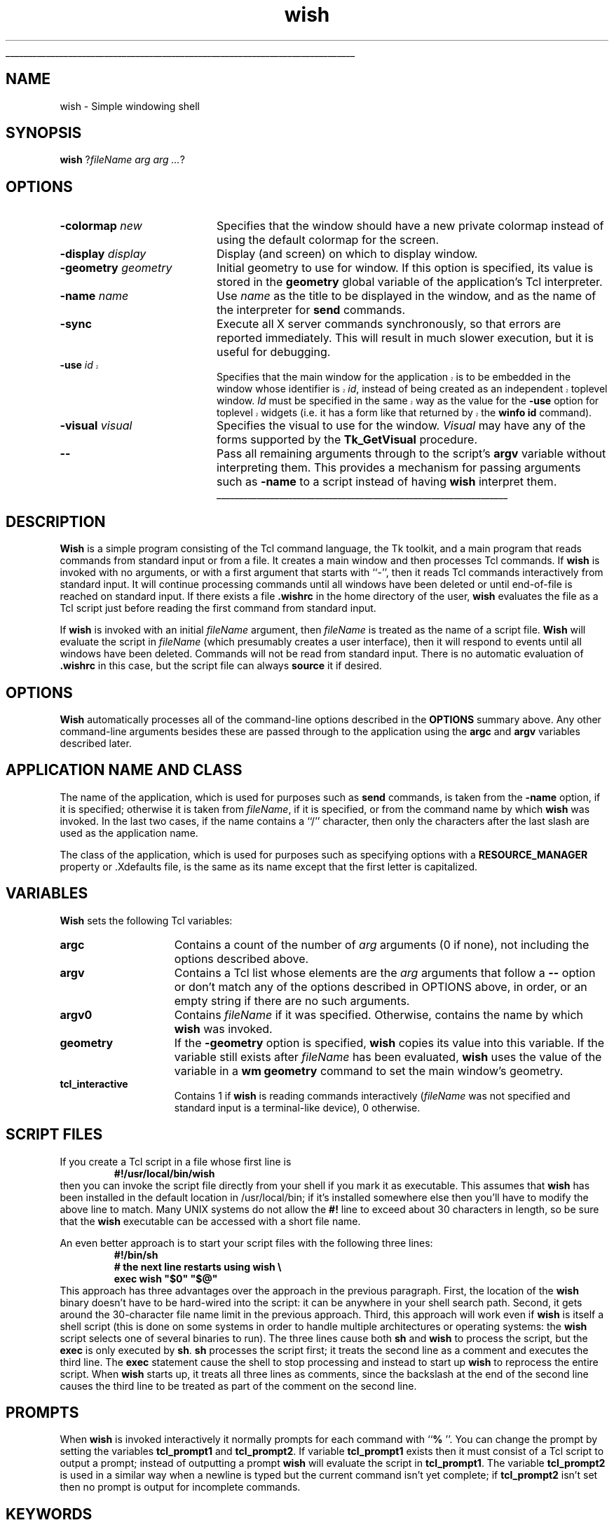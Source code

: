 '\"
'\" Copyright (c) 1991-1994 The Regents of the University of California.
'\" Copyright (c) 1994-1996 Sun Microsystems, Inc.
'\"
'\" See the file "license.terms" for information on usage and redistribution
'\" of this file, and for a DISCLAIMER OF ALL WARRANTIES.
'\" 
'\" RCS: @(#) $Id: wish.1,v 1.11 1999/01/26 04:11:17 jingham Exp $
'\" 
'\" The definitions below are for supplemental macros used in Tcl/Tk
'\" manual entries.
'\"
'\" .AP type name in/out ?indent?
'\"	Start paragraph describing an argument to a library procedure.
'\"	type is type of argument (int, etc.), in/out is either "in", "out",
'\"	or "in/out" to describe whether procedure reads or modifies arg,
'\"	and indent is equivalent to second arg of .IP (shouldn't ever be
'\"	needed;  use .AS below instead)
'\"
'\" .AS ?type? ?name?
'\"	Give maximum sizes of arguments for setting tab stops.  Type and
'\"	name are examples of largest possible arguments that will be passed
'\"	to .AP later.  If args are omitted, default tab stops are used.
'\"
'\" .BS
'\"	Start box enclosure.  From here until next .BE, everything will be
'\"	enclosed in one large box.
'\"
'\" .BE
'\"	End of box enclosure.
'\"
'\" .CS
'\"	Begin code excerpt.
'\"
'\" .CE
'\"	End code excerpt.
'\"
'\" .VS ?version? ?br?
'\"	Begin vertical sidebar, for use in marking newly-changed parts
'\"	of man pages.  The first argument is ignored and used for recording
'\"	the version when the .VS was added, so that the sidebars can be
'\"	found and removed when they reach a certain age.  If another argument
'\"	is present, then a line break is forced before starting the sidebar.
'\"
'\" .VE
'\"	End of vertical sidebar.
'\"
'\" .DS
'\"	Begin an indented unfilled display.
'\"
'\" .DE
'\"	End of indented unfilled display.
'\"
'\" .SO
'\"	Start of list of standard options for a Tk widget.  The
'\"	options follow on successive lines, in four columns separated
'\"	by tabs.
'\"
'\" .SE
'\"	End of list of standard options for a Tk widget.
'\"
'\" .OP cmdName dbName dbClass
'\"	Start of description of a specific option.  cmdName gives the
'\"	option's name as specified in the class command, dbName gives
'\"	the option's name in the option database, and dbClass gives
'\"	the option's class in the option database.
'\"
'\" .UL arg1 arg2
'\"	Print arg1 underlined, then print arg2 normally.
'\"
'\" RCS: @(#) $Id: man.macros,v 1.9 1999/01/26 04:11:15 jingham Exp $
'\"
'\"	# Set up traps and other miscellaneous stuff for Tcl/Tk man pages.
.if t .wh -1.3i ^B
.nr ^l \n(.l
.ad b
'\"	# Start an argument description
.de AP
.ie !"\\$4"" .TP \\$4
.el \{\
.   ie !"\\$2"" .TP \\n()Cu
.   el          .TP 15
.\}
.ie !"\\$3"" \{\
.ta \\n()Au \\n()Bu
\&\\$1	\\fI\\$2\\fP	(\\$3)
.\".b
.\}
.el \{\
.br
.ie !"\\$2"" \{\
\&\\$1	\\fI\\$2\\fP
.\}
.el \{\
\&\\fI\\$1\\fP
.\}
.\}
..
'\"	# define tabbing values for .AP
.de AS
.nr )A 10n
.if !"\\$1"" .nr )A \\w'\\$1'u+3n
.nr )B \\n()Au+15n
.\"
.if !"\\$2"" .nr )B \\w'\\$2'u+\\n()Au+3n
.nr )C \\n()Bu+\\w'(in/out)'u+2n
..
.AS Tcl_Interp Tcl_CreateInterp in/out
'\"	# BS - start boxed text
'\"	# ^y = starting y location
'\"	# ^b = 1
.de BS
.br
.mk ^y
.nr ^b 1u
.if n .nf
.if n .ti 0
.if n \l'\\n(.lu\(ul'
.if n .fi
..
'\"	# BE - end boxed text (draw box now)
.de BE
.nf
.ti 0
.mk ^t
.ie n \l'\\n(^lu\(ul'
.el \{\
.\"	Draw four-sided box normally, but don't draw top of
.\"	box if the box started on an earlier page.
.ie !\\n(^b-1 \{\
\h'-1.5n'\L'|\\n(^yu-1v'\l'\\n(^lu+3n\(ul'\L'\\n(^tu+1v-\\n(^yu'\l'|0u-1.5n\(ul'
.\}
.el \}\
\h'-1.5n'\L'|\\n(^yu-1v'\h'\\n(^lu+3n'\L'\\n(^tu+1v-\\n(^yu'\l'|0u-1.5n\(ul'
.\}
.\}
.fi
.br
.nr ^b 0
..
'\"	# VS - start vertical sidebar
'\"	# ^Y = starting y location
'\"	# ^v = 1 (for troff;  for nroff this doesn't matter)
.de VS
.if !"\\$2"" .br
.mk ^Y
.ie n 'mc \s12\(br\s0
.el .nr ^v 1u
..
'\"	# VE - end of vertical sidebar
.de VE
.ie n 'mc
.el \{\
.ev 2
.nf
.ti 0
.mk ^t
\h'|\\n(^lu+3n'\L'|\\n(^Yu-1v\(bv'\v'\\n(^tu+1v-\\n(^Yu'\h'-|\\n(^lu+3n'
.sp -1
.fi
.ev
.\}
.nr ^v 0
..
'\"	# Special macro to handle page bottom:  finish off current
'\"	# box/sidebar if in box/sidebar mode, then invoked standard
'\"	# page bottom macro.
.de ^B
.ev 2
'ti 0
'nf
.mk ^t
.if \\n(^b \{\
.\"	Draw three-sided box if this is the box's first page,
.\"	draw two sides but no top otherwise.
.ie !\\n(^b-1 \h'-1.5n'\L'|\\n(^yu-1v'\l'\\n(^lu+3n\(ul'\L'\\n(^tu+1v-\\n(^yu'\h'|0u'\c
.el \h'-1.5n'\L'|\\n(^yu-1v'\h'\\n(^lu+3n'\L'\\n(^tu+1v-\\n(^yu'\h'|0u'\c
.\}
.if \\n(^v \{\
.nr ^x \\n(^tu+1v-\\n(^Yu
\kx\h'-\\nxu'\h'|\\n(^lu+3n'\ky\L'-\\n(^xu'\v'\\n(^xu'\h'|0u'\c
.\}
.bp
'fi
.ev
.if \\n(^b \{\
.mk ^y
.nr ^b 2
.\}
.if \\n(^v \{\
.mk ^Y
.\}
..
'\"	# DS - begin display
.de DS
.RS
.nf
.sp
..
'\"	# DE - end display
.de DE
.fi
.RE
.sp
..
'\"	# SO - start of list of standard options
.de SO
.SH "STANDARD OPTIONS"
.LP
.nf
.ta 4c 8c 12c
.ft B
..
'\"	# SE - end of list of standard options
.de SE
.fi
.ft R
.LP
See the \\fBoptions\\fR manual entry for details on the standard options.
..
'\"	# OP - start of full description for a single option
.de OP
.LP
.nf
.ta 4c
Command-Line Name:	\\fB\\$1\\fR
Database Name:	\\fB\\$2\\fR
Database Class:	\\fB\\$3\\fR
.fi
.IP
..
'\"	# CS - begin code excerpt
.de CS
.RS
.nf
.ta .25i .5i .75i 1i
..
'\"	# CE - end code excerpt
.de CE
.fi
.RE
..
.de UL
\\$1\l'|0\(ul'\\$2
..
.TH wish 1 8.0 Tk "Tk Applications"
.BS
'\" Note:  do not modify the .SH NAME line immediately below!
.SH NAME
wish \- Simple windowing shell
.SH SYNOPSIS
\fBwish\fR ?\fIfileName arg arg ...\fR?
.SH OPTIONS
.IP "\fB\-colormap \fInew\fR" 20
Specifies that the window should have a new private colormap instead of
using the default colormap for the screen.
.IP "\fB\-display \fIdisplay\fR" 20
Display (and screen) on which to display window.
.IP "\fB\-geometry \fIgeometry\fR" 20
Initial geometry to use for window.  If this option is specified, its
value is stored in the \fBgeometry\fR global variable of the application's
Tcl interpreter.
.IP "\fB\-name \fIname\fR" 20
Use \fIname\fR as the title to be displayed in the window, and
as the name of the interpreter for \fBsend\fR commands.
.IP "\fB\-sync\fR" 20
Execute all X server commands synchronously, so that errors
are reported immediately.  This will result in much slower
execution, but it is useful for debugging.
.VS 8.0 br
.IP "\fB\-use\fR \fIid\fR" 20
Specifies that the main window for the application is to be embedded in
the window whose identifier is \fIid\fR, instead of being created as an
independent toplevel window.  \fIId\fR must be specified in the same
way as the value for the \fB\-use\fR option for toplevel widgets (i.e.
it has a form like that returned by the \fBwinfo id\fR command).
.VE
.IP "\fB\-visual \fIvisual\fR" 20
Specifies the visual to use for the window.
\fIVisual\fR may have any of the forms supported by the \fBTk_GetVisual\fR
procedure.
.IP "\fB\-\|\-\fR" 20
Pass all remaining arguments through to the script's \fBargv\fR
variable without interpreting them.
This provides a mechanism for passing arguments such as \fB\-name\fR
to a script instead of having \fBwish\fR interpret them.
.BE

.SH DESCRIPTION
.PP
\fBWish\fR is a simple program consisting of the Tcl command
language, the Tk toolkit, and a main program that reads commands
from standard input or from a file.
It creates a main window and then processes Tcl commands.
If \fBwish\fR is invoked with no arguments, or with a first argument
that starts with ``\-'', then it reads Tcl commands interactively from
standard input.
It will continue processing commands until all windows have been
deleted or until end-of-file is reached on standard input.
If there exists a file \fB.wishrc\fR in the home directory of
the user, \fBwish\fR evaluates the file as a Tcl script
just before reading the first command from standard input.
.PP
If \fBwish\fR is invoked with an initial \fIfileName\fR argument, then 
\fIfileName\fR is treated as the name of a script file.
\fBWish\fR will evaluate the script in \fIfileName\fR (which
presumably creates a user interface), then it will respond to events
until all windows have been deleted.
Commands will not be read from standard input.
There is no automatic evaluation of \fB.wishrc\fR in this
case, but the script file can always \fBsource\fR it if desired.

.SH "OPTIONS"
.PP
\fBWish\fR automatically processes all of the command-line options
described in the \fBOPTIONS\fR summary above.
Any other command-line arguments besides these are passed through
to the application using the \fBargc\fR and \fBargv\fR variables
described later.

.SH "APPLICATION NAME AND CLASS"
.PP
The name of the application, which is used for purposes such as
\fBsend\fR commands, is taken from the \fB\-name\fR option,
if it is specified;  otherwise it is taken from \fIfileName\fR,
if it is specified, or from the command name by which
\fBwish\fR was invoked.  In the last two cases, if the name contains a ``/''
character, then only the characters after the last slash are used
as the application name.
.PP
The class of the application, which is used for purposes such as
specifying options with a \fBRESOURCE_MANAGER\fR property or .Xdefaults
file, is the same as its name except that the first letter is
capitalized.

.SH "VARIABLES"
.PP
\fBWish\fR sets the following Tcl variables:
.TP 15
\fBargc\fR
Contains a count of the number of \fIarg\fR arguments (0 if none),
not including the options described above.
.TP 15
\fBargv\fR
Contains a Tcl list whose elements are the \fIarg\fR arguments
that follow a \fB\-\|\-\fR option or don't match any of the
options described in OPTIONS above, in order, or an empty string
if there are no such arguments.
.TP 15
\fBargv0\fR
Contains \fIfileName\fR if it was specified.
Otherwise, contains the name by which \fBwish\fR was invoked.
.TP 15
\fBgeometry\fR
If the \fB\-geometry\fR option is specified, \fBwish\fR copies its
value into this variable.  If the variable still exists after
\fIfileName\fR has been evaluated, \fBwish\fR uses the value of
the variable in a \fBwm geometry\fR command to set the main
window's geometry.
.TP 15
\fBtcl_interactive\fR
Contains 1 if \fBwish\fR is reading commands interactively (\fIfileName\fR
was not specified and standard input is a terminal-like
device), 0 otherwise.

.SH "SCRIPT FILES"
.PP
If you create a Tcl script in a file whose first line is
.CS
\fB#!/usr/local/bin/wish\fR
.CE
then you can invoke the script file directly from your shell if
you mark it as executable.
This assumes that \fBwish\fR has been installed in the default
location in /usr/local/bin;  if it's installed somewhere else
then you'll have to modify the above line to match.
Many UNIX systems do not allow the \fB#!\fR line to exceed about
30 characters in length, so be sure that the \fBwish\fR executable
can be accessed with a short file name.
.PP
An even better approach is to start your script files with the
following three lines:
.CS
\fB#!/bin/sh
# the next line restarts using wish \e
exec wish "$0" "$@"\fR
.CE
This approach has three advantages over the approach in the previous
paragraph.  First, the location of the \fBwish\fR binary doesn't have
to be hard-wired into the script:  it can be anywhere in your shell
search path.  Second, it gets around the 30-character file name limit
in the previous approach.
Third, this approach will work even if \fBwish\fR is
itself a shell script (this is done on some systems in order to
handle multiple architectures or operating systems:  the \fBwish\fR
script selects one of several binaries to run).  The three lines
cause both \fBsh\fR and \fBwish\fR to process the script, but the
\fBexec\fR is only executed by \fBsh\fR.
\fBsh\fR processes the script first;  it treats the second
line as a comment and executes the third line.
The \fBexec\fR statement cause the shell to stop processing and
instead to start up \fBwish\fR to reprocess the entire script.
When \fBwish\fR starts up, it treats all three lines as comments,
since the backslash at the end of the second line causes the third
line to be treated as part of the comment on the second line.

.SH PROMPTS
.PP
When \fBwish\fR is invoked interactively it normally prompts for each
command with ``\fB% \fR''.  You can change the prompt by setting the
variables \fBtcl_prompt1\fR and \fBtcl_prompt2\fR.  If variable
\fBtcl_prompt1\fR exists then it must consist of a Tcl script
to output a prompt;  instead of outputting a prompt \fBwish\fR
will evaluate the script in \fBtcl_prompt1\fR.
The variable \fBtcl_prompt2\fR is used in a similar way when
a newline is typed but the current command isn't yet complete;
if \fBtcl_prompt2\fR isn't set then no prompt is output for
incomplete commands.

.SH KEYWORDS
shell, toolkit
